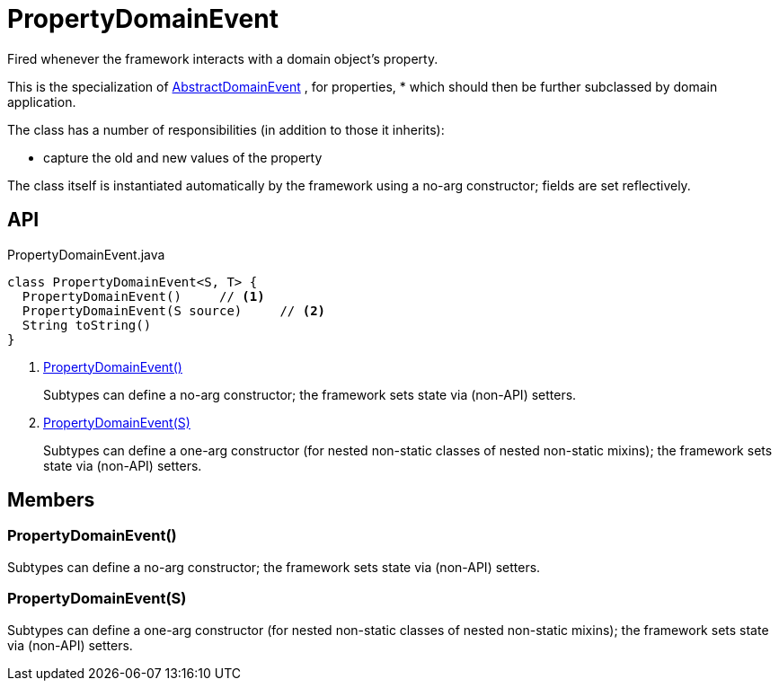 = PropertyDomainEvent
:Notice: Licensed to the Apache Software Foundation (ASF) under one or more contributor license agreements. See the NOTICE file distributed with this work for additional information regarding copyright ownership. The ASF licenses this file to you under the Apache License, Version 2.0 (the "License"); you may not use this file except in compliance with the License. You may obtain a copy of the License at. http://www.apache.org/licenses/LICENSE-2.0 . Unless required by applicable law or agreed to in writing, software distributed under the License is distributed on an "AS IS" BASIS, WITHOUT WARRANTIES OR  CONDITIONS OF ANY KIND, either express or implied. See the License for the specific language governing permissions and limitations under the License.

Fired whenever the framework interacts with a domain object's property.

This is the specialization of xref:refguide:applib:index/events/domain/AbstractDomainEvent.adoc[AbstractDomainEvent] , for properties, * which should then be further subclassed by domain application.

The class has a number of responsibilities (in addition to those it inherits):

* capture the old and new values of the property

The class itself is instantiated automatically by the framework using a no-arg constructor; fields are set reflectively.

== API

[source,java]
.PropertyDomainEvent.java
----
class PropertyDomainEvent<S, T> {
  PropertyDomainEvent()     // <.>
  PropertyDomainEvent(S source)     // <.>
  String toString()
}
----

<.> xref:#PropertyDomainEvent__[PropertyDomainEvent()]
+
--
Subtypes can define a no-arg constructor; the framework sets state via (non-API) setters.
--
<.> xref:#PropertyDomainEvent__S[PropertyDomainEvent(S)]
+
--
Subtypes can define a one-arg constructor (for nested non-static classes of nested non-static mixins); the framework sets state via (non-API) setters.
--

== Members

[#PropertyDomainEvent__]
=== PropertyDomainEvent()

Subtypes can define a no-arg constructor; the framework sets state via (non-API) setters.

[#PropertyDomainEvent__S]
=== PropertyDomainEvent(S)

Subtypes can define a one-arg constructor (for nested non-static classes of nested non-static mixins); the framework sets state via (non-API) setters.
